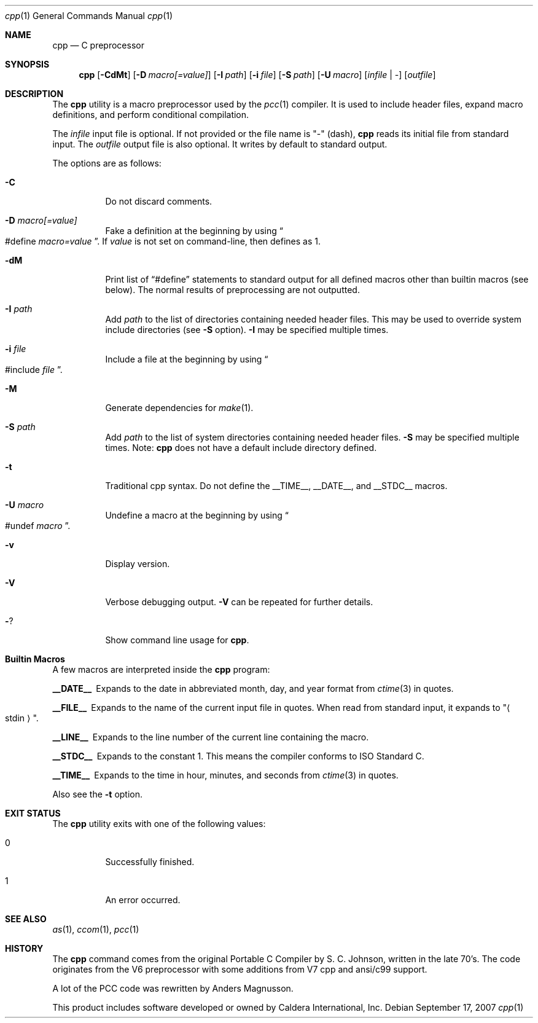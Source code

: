 .\"	$Id$
.\"	$NetBSD$
.\"	$OpenBSD$
."\
.\" Copyright (c) 2007 Jeremy C. Reed <reed@reedmedia.net>
.\" 
.\" Permission to use, copy, modify, and/or distribute this software for any 
.\" purpose with or without fee is hereby granted, provided that the above 
.\" copyright notice and this permission notice appear in all copies.
.\" 
.\" THE SOFTWARE IS PROVIDED "AS IS" AND THE AUTHOR AND CONTRIBUTORS DISCLAIM 
.\" ALL WARRANTIES WITH REGARD TO THIS SOFTWARE INCLUDING ALL IMPLIED 
.\" WARRANTIES OF MERCHANTABILITY AND FITNESS. IN NO EVENT SHALL AUTHOR AND 
.\" CONTRIBUTORS BE LIABLE FOR ANY SPECIAL, DIRECT, INDIRECT, OR CONSEQUENTIAL 
.\" DAMAGES OR ANY DAMAGES WHATSOEVER RESULTING FROM LOSS OF USE, DATA OR 
.\" PROFITS, WHETHER IN AN ACTION OF CONTRACT, NEGLIGENCE OR OTHER TORTIOUS 
.\" ACTION, ARISING OUT OF OR IN CONNECTION WITH THE USE OR PERFORMANCE OF 
.\" THIS SOFTWARE.
.\"
.Dd September 17, 2007
.Dt cpp 1
.Os
.Sh NAME
.Nm cpp
.Nd C preprocessor
.Sh SYNOPSIS
.Nm
.\" TODO also document -Dvar and below without spaces?
.Op Fl CdMt
.Op Fl D Ar macro[=value]
.Op Fl I Ar path
.Op Fl i Ar file
.Op Fl S Ar path
.Op Fl U Ar macro
.Op Ar infile | -
.Op Ar outfile
.Pp
.Sh DESCRIPTION
The
.Nm
utility is a macro preprocessor used by the
.Xr pcc 1
compiler.
It is used to include header files,
expand macro definitions,
and perform conditional compilation.
.Pp
The 
.Ar infile
input file is optional.
If not provided or the file name is
.Qq -
(dash),
.Nm
reads its initial file from standard input.
The
.Ar outfile
output file is also optional.
It writes by default to standard output.
.Pp
.\" TODO: document MAXARG  250 args to a macro, limited by char value
.\" TODO: Include order:
.\" For "..." files, first search "current" dir, then as <...> files.
.\" For <...> files, first search -I directories, then system directories.
.\"
The options are as follows:
.Bl -tag -width Ds
.It Fl C
Do not discard comments.
.It Fl D Ar macro[=value]
Fake a definition at the beginning by using
.Do #define
.Ar macro=value Dc .
If
.Ar value
is not set on command-line, then defines as 1.
.\" TODO: show example
.It Fl dM
Print list of
.Dq #define
statements to standard output for all defined macros other than
builtin macros (see below).
The normal results of preprocessing are not outputted.
.\" TODO this doesn't show predefined macros
.\" other -d options are ignored
.It Fl I Ar path
Add
.Ar path
to the list of directories containing needed header files.
This may be used to override system include directories
(see
.Fl S
option).
.Fl I
may be specified multiple times.
.It Fl i Ar file
Include a file at the beginning by using
.Do #include
.Ar file Dc .
.\" Note: I did not use the .In macro above
.It Fl M
Generate dependencies for
.Xr make 1 .
.\" TODO: explain and show example?
.It Fl S Ar path
Add
.Ar path
to the list of system directories containing needed header files.
.Fl S
may be specified multiple times.
Note:
.Nm
does not have a default include directory defined.
.\" TODO: explain difference between -I and -S
.\" The directories listed by -I are searched first?
.It Fl t
Traditional cpp syntax.
Do not define the
.Dv __TIME__ ,
.Dv __DATE__ ,
and
.Dv __STDC__
macros.
.\"
.It Fl U Ar macro
Undefine a macro at the beginning by using
.Do #undef
.Ar macro Dc .
.It Fl v
Display version.
.It Fl V
Verbose debugging output.
.Fl V
can be repeated for further details.
.\" -V only available if cpp source built with CPP_DEBUG, which is the default.
.It Fl ?
Show command line usage for
.Nm .
.El
.Sh Builtin Macros
A few macros are interpreted inside the
.Nm cpp
program:
.Bl -diag
.It __DATE__
Expands to the date in abbreviated month, day, and year format from
.Xr ctime 3
in quotes.
.\" TODO: is that ctime(3) format output change according to locale?
.It __FILE__
Expands to the name of the current input file in quotes.
When read from standard input, it expands to
.Qq Ao stdin Ac .
.It __LINE__
Expands to the line number of the current line containing the macro.
.It __STDC__
Expands to the constant 1.
This means the compiler conforms to ISO Standard C.
.It __TIME__
Expands to the time in hour, minutes, and seconds from
.Xr ctime 3
in quotes.
.El
.Pp
Also see the
.Fl t
option.
.Sh EXIT STATUS
The
.Nm
utility exits with one of the following values:
.Bl -tag -width Ds
.It 0
Successfully finished.
.It 1
An error occurred.
.El
.Sh SEE ALSO
.Xr as 1 ,
.Xr ccom 1 ,
.Xr pcc 1
.\"
.Sh HISTORY
The
.Nm
command comes from the original Portable C Compiler by S. C.
Johnson, written in the late 70's.
The code originates from the V6 preprocessor with some additions
from V7 cpp and ansi/c99 support.
.Pp
A lot of the PCC code was rewritten by Anders Magnusson.
.Pp
This product includes software developed or owned by Caldera
International, Inc.
